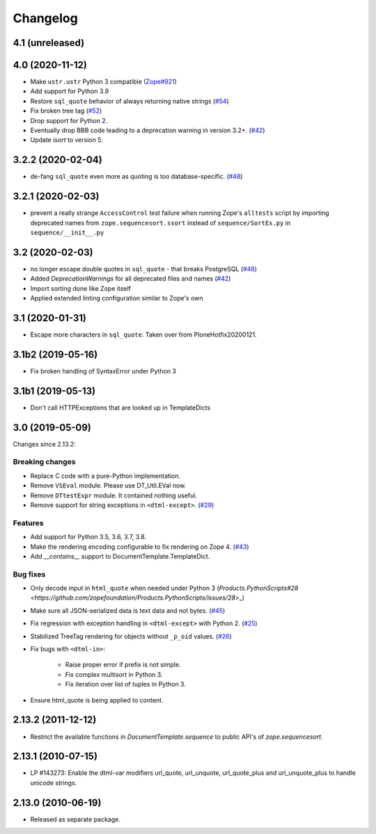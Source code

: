 Changelog
=========

4.1 (unreleased)
----------------


4.0 (2020-11-12)
----------------

- Make ``ustr.ustr`` Python 3 compatible
  (`Zope#921 <https://github.com/zopefoundation/Zope/issues/921>`_)
  
- Add support for Python 3.9

- Restore ``sql_quote`` behavior of always returning native strings
  (`#54 <https://github.com/zopefoundation/DocumentTemplate/issues/54>`_)

- Fix broken tree tag
  (`#52 <https://github.com/zopefoundation/DocumentTemplate/issues/52>`_)

- Drop support for Python 2.

- Eventually drop BBB code leading to a deprecation warning in version 3.2+.
  (`#42 <https://github.com/zopefoundation/DocumentTemplate/issues/42>`_)

- Update `isort` to version 5.


3.2.2 (2020-02-04)
------------------

- de-fang ``sql_quote`` even more as quoting is too database-specific.
  (`#48 <https://github.com/zopefoundation/DocumentTemplate/issues/48>`_)


3.2.1 (2020-02-03)
------------------

- prevent a really strange ``AccessControl`` test failure when running
  Zope's ``alltests`` script by importing deprecated names from
  ``zope.sequencesort.ssort`` instead of ``sequence/SortEx.py`` in
  ``sequence/__init__.py``


3.2 (2020-02-03)
----------------

- no longer escape double quotes in ``sql_quote`` - that breaks PostgreSQL
  (`#48 <https://github.com/zopefoundation/DocumentTemplate/issues/48>`_)

- Added `DeprecationWarnings` for all deprecated files and names
  (`#42 <https://github.com/zopefoundation/DocumentTemplate/issues/42>`_)

- Import sorting done like Zope itself

- Applied extended linting configuration similar to Zope's own


3.1 (2020-01-31)
----------------

- Escape more characters in ``sql_quote``.  Taken over from PloneHotfix20200121.


3.1b2 (2019-05-16)
------------------

- Fix broken handling of SyntaxError under Python 3


3.1b1 (2019-05-13)
------------------

- Don't call HTTPExceptions that are looked up in TemplateDicts


3.0 (2019-05-09)
----------------

Changes since 2.13.2:

Breaking changes
++++++++++++++++

- Replace C code with a pure-Python implementation.

- Remove ``VSEval`` module. Please use DT_Util.EVal now.

- Remove ``DTtestExpr`` module. It contained nothing useful.

- Remove support for string exceptions in ``<dtml-except>``.
  (`#29 <https://github.com/zopefoundation/DocumentTemplate/pull/29>`_)

Features
++++++++

- Add support for Python 3.5, 3.6, 3.7, 3.8.

- Make the rendering encoding configurable to fix rendering on Zope 4.
  (`#43 <https://github.com/zopefoundation/DocumentTemplate/issues/43>`_)

- Add `__contains__` support to DocumentTemplate.TemplateDict.

Bug fixes
+++++++++

- Only decode input in ``html_quote`` when needed under Python 3
  (`Products.PythonScripts#28 <https://github.com/zopefoundation/Products.PythonScripts/issues/28`>_)

- Make sure all JSON-serialized data is text data and not bytes.
  (`#45 <https://github.com/zopefoundation/DocumentTemplate/issues/45>`_)

- Fix regression with exception handling in ``<dtml-except>`` with Python 2.
  (`#25 <https://github.com/zopefoundation/DocumentTemplate/issues/25>`_)

- Stabilized TreeTag rendering for objects without ``_p_oid`` values.
  (`#26 <https://github.com/zopefoundation/DocumentTemplate/issues/26>`_)

- Fix bugs with ``<dtml-in>``:

    - Raise proper error if prefix is not simple.
    - Fix complex multisort in Python 3.
    - Fix iteration over list of tuples in Python 3.

- Ensure html_quote is being applied to content.


2.13.2 (2011-12-12)
-------------------

- Restrict the available functions in `DocumentTemplate.sequence` to public
  API's of `zope.sequencesort`.


2.13.1 (2010-07-15)
-------------------

- LP #143273: Enable the dtml-var modifiers url_quote, url_unquote,
  url_quote_plus and url_unquote_plus to handle unicode strings.


2.13.0 (2010-06-19)
-------------------

- Released as separate package.
